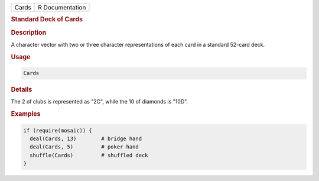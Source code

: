 .. container::

   ===== ===============
   Cards R Documentation
   ===== ===============

   .. rubric:: Standard Deck of Cards
      :name: Cards

   .. rubric:: Description
      :name: description

   A character vector with two or three character representations of
   each card in a standard 52-card deck.

   .. rubric:: Usage
      :name: usage

   .. code:: R

      Cards

   .. rubric:: Details
      :name: details

   The 2 of clubs is represented as "2C", while the 10 of diamonds is
   "10D".

   .. rubric:: Examples
      :name: examples

   .. code:: R

      if (require(mosaic)) {
        deal(Cards, 13)        # bridge hand
        deal(Cards, 5)         # poker hand
        shuffle(Cards)         # shuffled deck
      }
